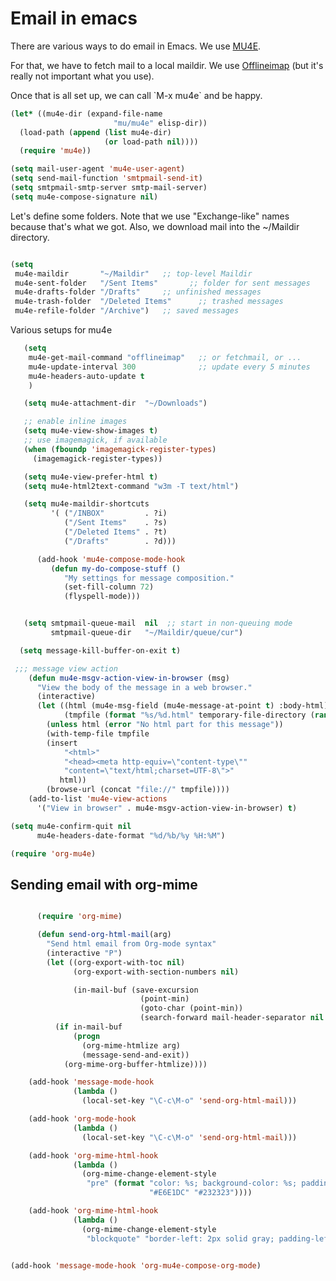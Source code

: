 * Email in emacs

There are various ways to do email in Emacs.  We use [[http://www.djcbsoftware.nl/code/mu/mu4e/][MU4E]].

For that, we have to fetch mail to a local maildir.  We use [[http://offlineimap.org/][Offlineimap]] (but it's really not important what you use).

Once that is all set up, we can call `M-x mu4e` and be happy.

#+begin_src emacs-lisp
  (let* ((mu4e-dir (expand-file-name
                         "mu/mu4e" elisp-dir))
    (load-path (append (list mu4e-dir)
                       (or load-path nil))))
    (require 'mu4e))

  (setq mail-user-agent 'mu4e-user-agent)
  (setq send-mail-function 'smtpmail-send-it)
  (setq smtpmail-smtp-server smtp-mail-server)
  (setq mu4e-compose-signature nil)
#+end_src

Let's define some folders.  Note that we use "Exchange-like" names because that's what we got.  Also, we download mail into the ~/Maildir directory.

#+begin_src emacs-lisp

    (setq
     mu4e-maildir       "~/Maildir"   ;; top-level Maildir
     mu4e-sent-folder   "/Sent Items"       ;; folder for sent messages
     mu4e-drafts-folder "/Drafts"     ;; unfinished messages
     mu4e-trash-folder  "/Deleted Items"      ;; trashed messages
     mu4e-refile-folder "/Archive")   ;; saved messages

#+end_src

Various setups for mu4e

#+begin_src emacs-lisp
     (setq
      mu4e-get-mail-command "offlineimap"   ;; or fetchmail, or ...
      mu4e-update-interval 300              ;; update every 5 minutes
      mu4e-headers-auto-update t
      )

     (setq mu4e-attachment-dir  "~/Downloads")

     ;; enable inline images
     (setq mu4e-view-show-images t)
     ;; use imagemagick, if available
     (when (fboundp 'imagemagick-register-types)
       (imagemagick-register-types))

     (setq mu4e-view-prefer-html t)
     (setq mu4e-html2text-command "w3m -T text/html")

     (setq mu4e-maildir-shortcuts
           '( ("/INBOX"         . ?i)
              ("/Sent Items"    . ?s)
              ("/Deleted Items" . ?t)
              ("/Drafts"        . ?d)))

        (add-hook 'mu4e-compose-mode-hook
           (defun my-do-compose-stuff ()
              "My settings for message composition."
              (set-fill-column 72)
              (flyspell-mode)))


     (setq smtpmail-queue-mail  nil  ;; start in non-queuing mode
           smtpmail-queue-dir   "~/Maildir/queue/cur")

    (setq message-kill-buffer-on-exit t)

   ;;; message view action
      (defun mu4e-msgv-action-view-in-browser (msg)
        "View the body of the message in a web browser."
        (interactive)
        (let ((html (mu4e-msg-field (mu4e-message-at-point t) :body-html))
              (tmpfile (format "%s/%d.html" temporary-file-directory (random))))
          (unless html (error "No html part for this message"))
          (with-temp-file tmpfile
          (insert
              "<html>"
              "<head><meta http-equiv=\"content-type\""
              "content=\"text/html;charset=UTF-8\">"
             html))
          (browse-url (concat "file://" tmpfile))))
      (add-to-list 'mu4e-view-actions
        '("View in browser" . mu4e-msgv-action-view-in-browser) t)

  (setq mu4e-confirm-quit nil
        mu4e-headers-date-format "%d/%b/%y %H:%M")

  (require 'org-mu4e)

#+end_src

** Sending email with org-mime

#+begin_src emacs-lisp

        (require 'org-mime)

        (defun send-org-html-mail(arg)
          "Send html email from Org-mode syntax"
          (interactive "P")
          (let ((org-export-with-toc nil)
                (org-export-with-section-numbers nil)

                (in-mail-buf (save-excursion
                               (point-min)
                               (goto-char (point-min))
                               (search-forward mail-header-separator nil t))))
            (if in-mail-buf
                (progn
                  (org-mime-htmlize arg)
                  (message-send-and-exit))
              (org-mime-org-buffer-htmlize))))

      (add-hook 'message-mode-hook
                (lambda ()
                  (local-set-key "\C-c\M-o" 'send-org-html-mail)))

      (add-hook 'org-mode-hook
                (lambda ()
                  (local-set-key "\C-c\M-o" 'send-org-html-mail)))

      (add-hook 'org-mime-html-hook
                (lambda ()
                  (org-mime-change-element-style
                   "pre" (format "color: %s; background-color: %s; padding: 0.5em;"
                                 "#E6E1DC" "#232323"))))

      (add-hook 'org-mime-html-hook
                (lambda ()
                  (org-mime-change-element-style
                   "blockquote" "border-left: 2px solid gray; padding-left: 4px;")))


  (add-hook 'message-mode-hook 'org-mu4e-compose-org-mode)

#+end_src
